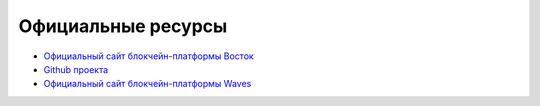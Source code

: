 Официальные ресурсы
========================================
- `Официальный сайт блокчейн-платформы Восток <https://vostok.io>`_
- `Github проекта <https://github.com/vostokplatform>`_
- `Официальный сайт блокчейн-платформы Waves <https://wavesplatform.com>`_
